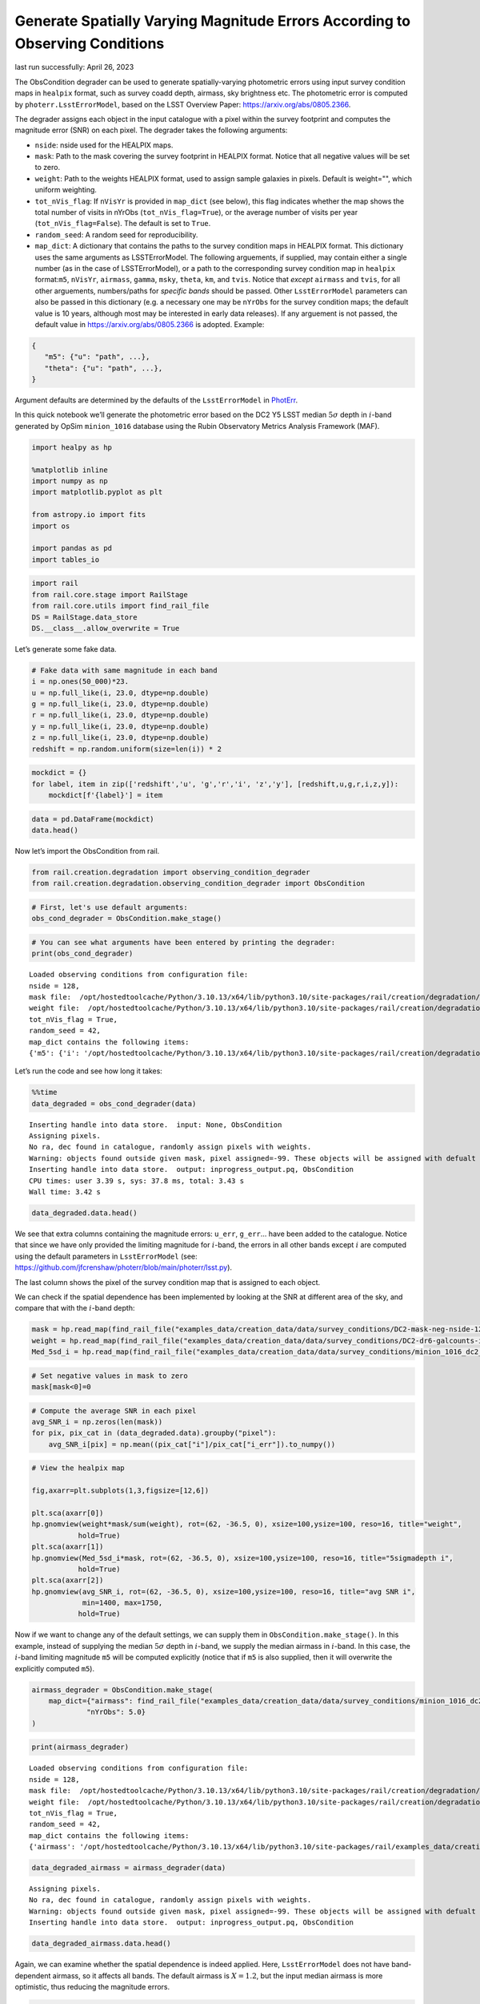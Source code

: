 Generate Spatially Varying Magnitude Errors According to Observing Conditions
=============================================================================

last run successfully: April 26, 2023

The ObsCondition degrader can be used to generate spatially-varying
photometric errors using input survey condition maps in ``healpix``
format, such as survey coadd depth, airmass, sky brightness etc. The
photometric error is computed by ``photerr.LsstErrorModel``, based on
the LSST Overview Paper: https://arxiv.org/abs/0805.2366.

The degrader assigns each object in the input catalogue with a pixel
within the survey footprint and computes the magnitude error (SNR) on
each pixel. The degrader takes the following arguments:

-  ``nside``: nside used for the HEALPIX maps.
-  ``mask``: Path to the mask covering the survey footprint in HEALPIX
   format. Notice that all negative values will be set to zero.
-  ``weight``: Path to the weights HEALPIX format, used to assign sample
   galaxies in pixels. Default is weight="", which uniform weighting.
-  ``tot_nVis_flag``: If ``nVisYr`` is provided in ``map_dict`` (see
   below), this flag indicates whether the map shows the total number of
   visits in nYrObs (``tot_nVis_flag=True``), or the average number of
   visits per year (``tot_nVis_flag=False``). The default is set to
   ``True``.
-  ``random_seed``: A random seed for reproducibility.
-  ``map_dict``: A dictionary that contains the paths to the survey
   condition maps in HEALPIX format. This dictionary uses the same
   arguments as LSSTErrorModel. The following arguements, if supplied,
   may contain either a single number (as in the case of
   LSSTErrorModel), or a path to the corresponding survey condition map
   in ``healpix`` format:``m5``, ``nVisYr``, ``airmass``, ``gamma``,
   ``msky``, ``theta``, ``km``, and ``tvis``. Notice that *except*
   ``airmass`` and ``tvis``, for all other arguements, numbers/paths for
   *specific bands* should be passed. Other ``LsstErrorModel``
   parameters can also be passed in this dictionary (e.g. a necessary
   one may be ``nYrObs`` for the survey condition maps; the default
   value is 10 years, although most may be interested in early data
   releases). If any arguement is not passed, the default value in
   https://arxiv.org/abs/0805.2366 is adopted. Example:

.. code:: json

   {
      "m5": {"u": "path", ...}, 
      "theta": {"u": "path", ...},
   }

Argument defaults are determined by the defaults of the
``LsstErrorModel`` in
`PhotErr <https://github.com/jfcrenshaw/photerr>`__.

In this quick notebook we’ll generate the photometric error based on the
DC2 Y5 LSST median :math:`5\sigma` depth in :math:`i`-band generated by
OpSim ``minion_1016`` database using the Rubin Observatory Metrics
Analysis Framework (MAF).

.. code:: ipython3

    import healpy as hp
    
    %matplotlib inline
    import numpy as np
    import matplotlib.pyplot as plt
    
    from astropy.io import fits
    import os
    
    import pandas as pd
    import tables_io

.. code:: ipython3

    import rail
    from rail.core.stage import RailStage
    from rail.core.utils import find_rail_file
    DS = RailStage.data_store
    DS.__class__.allow_overwrite = True

Let’s generate some fake data.

.. code:: ipython3

    # Fake data with same magnitude in each band
    i = np.ones(50_000)*23.
    u = np.full_like(i, 23.0, dtype=np.double)
    g = np.full_like(i, 23.0, dtype=np.double)
    r = np.full_like(i, 23.0, dtype=np.double)
    y = np.full_like(i, 23.0, dtype=np.double)
    z = np.full_like(i, 23.0, dtype=np.double)
    redshift = np.random.uniform(size=len(i)) * 2

.. code:: ipython3

    mockdict = {}
    for label, item in zip(['redshift','u', 'g','r','i', 'z','y'], [redshift,u,g,r,i,z,y]):
        mockdict[f'{label}'] = item

.. code:: ipython3

    data = pd.DataFrame(mockdict)
    data.head()




.. raw:: html

    <div>
    <style scoped>
        .dataframe tbody tr th:only-of-type {
            vertical-align: middle;
        }
    
        .dataframe tbody tr th {
            vertical-align: top;
        }
    
        .dataframe thead th {
            text-align: right;
        }
    </style>
    <table border="1" class="dataframe">
      <thead>
        <tr style="text-align: right;">
          <th></th>
          <th>redshift</th>
          <th>u</th>
          <th>g</th>
          <th>r</th>
          <th>i</th>
          <th>z</th>
          <th>y</th>
        </tr>
      </thead>
      <tbody>
        <tr>
          <th>0</th>
          <td>0.905692</td>
          <td>23.0</td>
          <td>23.0</td>
          <td>23.0</td>
          <td>23.0</td>
          <td>23.0</td>
          <td>23.0</td>
        </tr>
        <tr>
          <th>1</th>
          <td>0.008942</td>
          <td>23.0</td>
          <td>23.0</td>
          <td>23.0</td>
          <td>23.0</td>
          <td>23.0</td>
          <td>23.0</td>
        </tr>
        <tr>
          <th>2</th>
          <td>0.629562</td>
          <td>23.0</td>
          <td>23.0</td>
          <td>23.0</td>
          <td>23.0</td>
          <td>23.0</td>
          <td>23.0</td>
        </tr>
        <tr>
          <th>3</th>
          <td>1.220909</td>
          <td>23.0</td>
          <td>23.0</td>
          <td>23.0</td>
          <td>23.0</td>
          <td>23.0</td>
          <td>23.0</td>
        </tr>
        <tr>
          <th>4</th>
          <td>1.987787</td>
          <td>23.0</td>
          <td>23.0</td>
          <td>23.0</td>
          <td>23.0</td>
          <td>23.0</td>
          <td>23.0</td>
        </tr>
      </tbody>
    </table>
    </div>



Now let’s import the ObsCondition from rail.

.. code:: ipython3

    from rail.creation.degradation import observing_condition_degrader
    from rail.creation.degradation.observing_condition_degrader import ObsCondition

.. code:: ipython3

    # First, let's use default arguments:
    obs_cond_degrader = ObsCondition.make_stage()

.. code:: ipython3

    # You can see what arguments have been entered by printing the degrader:
    print(obs_cond_degrader)


.. parsed-literal::

    Loaded observing conditions from configuration file: 
    nside = 128, 
    mask file:  /opt/hostedtoolcache/Python/3.10.13/x64/lib/python3.10/site-packages/rail/creation/degradation/../../examples_data/creation_data/data/survey_conditions/DC2-mask-neg-nside-128.fits, 
    weight file:  /opt/hostedtoolcache/Python/3.10.13/x64/lib/python3.10/site-packages/rail/creation/degradation/../../examples_data/creation_data/data/survey_conditions/DC2-dr6-galcounts-i20-i25.3-nside-128.fits, 
    tot_nVis_flag = True, 
    random_seed = 42, 
    map_dict contains the following items: 
    {'m5': {'i': '/opt/hostedtoolcache/Python/3.10.13/x64/lib/python3.10/site-packages/rail/creation/degradation/../../examples_data/creation_data/data/survey_conditions/minion_1016_dc2_Median_fiveSigmaDepth_i_and_nightlt1825_HEAL.fits'}, 'nYrObs': 5.0}


Let’s run the code and see how long it takes:

.. code:: ipython3

    %%time
    data_degraded = obs_cond_degrader(data)


.. parsed-literal::

    Inserting handle into data store.  input: None, ObsCondition
    Assigning pixels.
    No ra, dec found in catalogue, randomly assign pixels with weights.
    Warning: objects found outside given mask, pixel assigned=-99. These objects will be assigned with defualt error from LSST error model!
    Inserting handle into data store.  output: inprogress_output.pq, ObsCondition
    CPU times: user 3.39 s, sys: 37.8 ms, total: 3.43 s
    Wall time: 3.42 s


.. code:: ipython3

    data_degraded.data.head()




.. raw:: html

    <div>
    <style scoped>
        .dataframe tbody tr th:only-of-type {
            vertical-align: middle;
        }
    
        .dataframe tbody tr th {
            vertical-align: top;
        }
    
        .dataframe thead th {
            text-align: right;
        }
    </style>
    <table border="1" class="dataframe">
      <thead>
        <tr style="text-align: right;">
          <th></th>
          <th>redshift</th>
          <th>u</th>
          <th>u_err</th>
          <th>g</th>
          <th>g_err</th>
          <th>r</th>
          <th>r_err</th>
          <th>i</th>
          <th>i_err</th>
          <th>z</th>
          <th>z_err</th>
          <th>y</th>
          <th>y_err</th>
          <th>ra</th>
          <th>decl</th>
          <th>pixel</th>
        </tr>
      </thead>
      <tbody>
        <tr>
          <th>0</th>
          <td>0.905692</td>
          <td>22.992718</td>
          <td>0.019997</td>
          <td>23.008932</td>
          <td>0.008050</td>
          <td>22.992422</td>
          <td>0.007802</td>
          <td>23.001066</td>
          <td>0.014987</td>
          <td>22.963393</td>
          <td>0.016124</td>
          <td>22.967642</td>
          <td>0.035845</td>
          <td>61.171875</td>
          <td>-40.620185</td>
          <td>162135</td>
        </tr>
        <tr>
          <th>1</th>
          <td>0.008942</td>
          <td>22.971834</td>
          <td>0.019661</td>
          <td>23.010025</td>
          <td>0.008055</td>
          <td>23.020903</td>
          <td>0.007919</td>
          <td>22.990186</td>
          <td>0.013443</td>
          <td>22.983485</td>
          <td>0.016389</td>
          <td>23.018049</td>
          <td>0.037475</td>
          <td>63.632812</td>
          <td>-34.953865</td>
          <td>154458</td>
        </tr>
        <tr>
          <th>2</th>
          <td>0.629562</td>
          <td>23.038423</td>
          <td>0.020757</td>
          <td>22.994247</td>
          <td>0.007989</td>
          <td>23.010904</td>
          <td>0.007877</td>
          <td>22.984970</td>
          <td>0.014422</td>
          <td>23.013104</td>
          <td>0.016790</td>
          <td>23.013980</td>
          <td>0.037341</td>
          <td>52.795276</td>
          <td>-42.210370</td>
          <td>164170</td>
        </tr>
        <tr>
          <th>3</th>
          <td>1.220909</td>
          <td>23.011367</td>
          <td>0.020303</td>
          <td>22.987832</td>
          <td>0.007962</td>
          <td>22.995811</td>
          <td>0.007816</td>
          <td>22.985820</td>
          <td>0.014616</td>
          <td>23.007550</td>
          <td>0.016714</td>
          <td>23.017984</td>
          <td>0.037473</td>
          <td>53.789062</td>
          <td>-39.450895</td>
          <td>160588</td>
        </tr>
        <tr>
          <th>4</th>
          <td>1.987787</td>
          <td>23.004049</td>
          <td>0.020183</td>
          <td>23.008596</td>
          <td>0.008049</td>
          <td>22.992514</td>
          <td>0.007802</td>
          <td>23.000959</td>
          <td>0.014822</td>
          <td>23.004027</td>
          <td>0.016666</td>
          <td>22.964041</td>
          <td>0.035732</td>
          <td>69.609375</td>
          <td>-28.971532</td>
          <td>145763</td>
        </tr>
      </tbody>
    </table>
    </div>



We see that extra columns containing the magnitude errors: ``u_err``,
``g_err``\ … have been added to the catalogue. Notice that since we have
only provided the limiting magnitude for :math:`i`-band, the errors in
all other bands except :math:`i` are computed using the default
parameters in ``LsstErrorModel`` (see:
https://github.com/jfcrenshaw/photerr/blob/main/photerr/lsst.py).

The last column shows the pixel of the survey condition map that is
assigned to each object.

We can check if the spatial dependence has been implemented by looking
at the SNR at different area of the sky, and compare that with the
:math:`i`-band depth:

.. code:: ipython3

    mask = hp.read_map(find_rail_file("examples_data/creation_data/data/survey_conditions/DC2-mask-neg-nside-128.fits"))
    weight = hp.read_map(find_rail_file("examples_data/creation_data/data/survey_conditions/DC2-dr6-galcounts-i20-i25.3-nside-128.fits"))
    Med_5sd_i = hp.read_map(find_rail_file("examples_data/creation_data/data/survey_conditions/minion_1016_dc2_Median_fiveSigmaDepth_i_and_nightlt1825_HEAL.fits"))


.. code:: ipython3

    # Set negative values in mask to zero
    mask[mask<0]=0

.. code:: ipython3

    # Compute the average SNR in each pixel
    avg_SNR_i = np.zeros(len(mask))
    for pix, pix_cat in (data_degraded.data).groupby("pixel"):
        avg_SNR_i[pix] = np.mean((pix_cat["i"]/pix_cat["i_err"]).to_numpy())

.. code:: ipython3

    # View the healpix map
    
    fig,axarr=plt.subplots(1,3,figsize=[12,6])
    
    plt.sca(axarr[0])
    hp.gnomview(weight*mask/sum(weight), rot=(62, -36.5, 0), xsize=100,ysize=100, reso=16, title="weight",
               hold=True)
    plt.sca(axarr[1])
    hp.gnomview(Med_5sd_i*mask, rot=(62, -36.5, 0), xsize=100,ysize=100, reso=16, title="5sigmadepth i",
               hold=True)
    plt.sca(axarr[2])
    hp.gnomview(avg_SNR_i, rot=(62, -36.5, 0), xsize=100,ysize=100, reso=16, title="avg SNR i",
                min=1400, max=1750,
               hold=True)



.. image:: ../../../docs/rendered/creation_examples/example_ObsConditions_files/../../../docs/rendered/creation_examples/example_ObsConditions_22_0.png


Now if we want to change any of the default settings, we can supply them
in ``ObsCondition.make_stage()``. In this example, instead of supplying
the median :math:`5\sigma` depth in :math:`i`-band, we supply the median
airmass in :math:`i`-band. In this case, the :math:`i`-band limiting
magnitude ``m5`` will be computed explicitly (notice that if ``m5`` is
also supplied, then it will overwrite the explicitly computed ``m5``).

.. code:: ipython3

    airmass_degrader = ObsCondition.make_stage(
        map_dict={"airmass": find_rail_file("examples_data/creation_data/data/survey_conditions/minion_1016_dc2_Median_airmass_i_and_nightlt1825_HEAL.fits"),
                 "nYrObs": 5.0}
    )

.. code:: ipython3

    print(airmass_degrader)


.. parsed-literal::

    Loaded observing conditions from configuration file: 
    nside = 128, 
    mask file:  /opt/hostedtoolcache/Python/3.10.13/x64/lib/python3.10/site-packages/rail/creation/degradation/../../examples_data/creation_data/data/survey_conditions/DC2-mask-neg-nside-128.fits, 
    weight file:  /opt/hostedtoolcache/Python/3.10.13/x64/lib/python3.10/site-packages/rail/creation/degradation/../../examples_data/creation_data/data/survey_conditions/DC2-dr6-galcounts-i20-i25.3-nside-128.fits, 
    tot_nVis_flag = True, 
    random_seed = 42, 
    map_dict contains the following items: 
    {'airmass': '/opt/hostedtoolcache/Python/3.10.13/x64/lib/python3.10/site-packages/rail/examples_data/creation_data/data/survey_conditions/minion_1016_dc2_Median_airmass_i_and_nightlt1825_HEAL.fits', 'nYrObs': 5.0}


.. code:: ipython3

    data_degraded_airmass = airmass_degrader(data)


.. parsed-literal::

    Assigning pixels.
    No ra, dec found in catalogue, randomly assign pixels with weights.
    Warning: objects found outside given mask, pixel assigned=-99. These objects will be assigned with defualt error from LSST error model!
    Inserting handle into data store.  output: inprogress_output.pq, ObsCondition


.. code:: ipython3

    data_degraded_airmass.data.head()




.. raw:: html

    <div>
    <style scoped>
        .dataframe tbody tr th:only-of-type {
            vertical-align: middle;
        }
    
        .dataframe tbody tr th {
            vertical-align: top;
        }
    
        .dataframe thead th {
            text-align: right;
        }
    </style>
    <table border="1" class="dataframe">
      <thead>
        <tr style="text-align: right;">
          <th></th>
          <th>redshift</th>
          <th>u</th>
          <th>u_err</th>
          <th>g</th>
          <th>g_err</th>
          <th>r</th>
          <th>r_err</th>
          <th>i</th>
          <th>i_err</th>
          <th>z</th>
          <th>z_err</th>
          <th>y</th>
          <th>y_err</th>
          <th>ra</th>
          <th>decl</th>
          <th>pixel</th>
        </tr>
      </thead>
      <tbody>
        <tr>
          <th>0</th>
          <td>0.905692</td>
          <td>22.992845</td>
          <td>0.019652</td>
          <td>23.008888</td>
          <td>0.008011</td>
          <td>22.992444</td>
          <td>0.007780</td>
          <td>23.000725</td>
          <td>0.010207</td>
          <td>22.963483</td>
          <td>0.016085</td>
          <td>22.967855</td>
          <td>0.035617</td>
          <td>61.171875</td>
          <td>-40.620185</td>
          <td>162135</td>
        </tr>
        <tr>
          <th>1</th>
          <td>0.008942</td>
          <td>22.972841</td>
          <td>0.018975</td>
          <td>23.009923</td>
          <td>0.007972</td>
          <td>23.020776</td>
          <td>0.007870</td>
          <td>22.992634</td>
          <td>0.010121</td>
          <td>22.983570</td>
          <td>0.016306</td>
          <td>23.017796</td>
          <td>0.036954</td>
          <td>63.632812</td>
          <td>-34.953865</td>
          <td>154458</td>
        </tr>
        <tr>
          <th>2</th>
          <td>0.629562</td>
          <td>23.037129</td>
          <td>0.020051</td>
          <td>22.994301</td>
          <td>0.007915</td>
          <td>23.010844</td>
          <td>0.007834</td>
          <td>22.989520</td>
          <td>0.010105</td>
          <td>23.013042</td>
          <td>0.016710</td>
          <td>23.013801</td>
          <td>0.036869</td>
          <td>52.795276</td>
          <td>-42.210370</td>
          <td>164170</td>
        </tr>
        <tr>
          <th>3</th>
          <td>1.220909</td>
          <td>23.010959</td>
          <td>0.019578</td>
          <td>22.987953</td>
          <td>0.007883</td>
          <td>22.995835</td>
          <td>0.007770</td>
          <td>22.990243</td>
          <td>0.010105</td>
          <td>23.007511</td>
          <td>0.016629</td>
          <td>23.017736</td>
          <td>0.036960</td>
          <td>53.789062</td>
          <td>-39.450895</td>
          <td>160588</td>
        </tr>
        <tr>
          <th>4</th>
          <td>1.987787</td>
          <td>23.003878</td>
          <td>0.019339</td>
          <td>23.008493</td>
          <td>0.007953</td>
          <td>22.992566</td>
          <td>0.007749</td>
          <td>23.000657</td>
          <td>0.010165</td>
          <td>23.004003</td>
          <td>0.016566</td>
          <td>22.964613</td>
          <td>0.035182</td>
          <td>69.609375</td>
          <td>-28.971532</td>
          <td>145763</td>
        </tr>
      </tbody>
    </table>
    </div>



Again, we can examine whether the spatial dependence is indeed applied.
Here, ``LsstErrorModel`` does not have band-dependent airmass, so it
affects all bands. The default airmass is :math:`X=1.2`, but the input
median airmass is more optimistic, thus reducing the magnitude errors.

.. code:: ipython3

    Med_airmass_i = hp.read_map(find_rail_file("examples_data/creation_data/data/survey_conditions/minion_1016_dc2_Median_airmass_i_and_nightlt1825_HEAL.fits"))

Compute the average SNR in each pixel for i and r bands:

.. code:: ipython3

    avg_SNR_i_airmass = np.zeros(len(mask))
    avg_SNR_r_airmass = np.zeros(len(mask))
    for pix, pix_cat in (data_degraded_airmass.data).groupby("pixel"):
        avg_SNR_i_airmass[pix] = np.mean((pix_cat["i"]/pix_cat["i_err"]).to_numpy())
        avg_SNR_r_airmass[pix] = np.mean((pix_cat["r"]/pix_cat["r_err"]).to_numpy())

View the healpix map:

.. code:: ipython3

    fig,axarr=plt.subplots(1,3,figsize=[12,6])
    
    plt.sca(axarr[0])
    hp.gnomview(Med_airmass_i*mask, rot=(62, -36.5, 0), xsize=100,ysize=100, reso=16, title="airmass i",
               hold=True)
    plt.sca(axarr[1])
    hp.gnomview(avg_SNR_i_airmass, rot=(62, -36.5, 0), xsize=100,ysize=100, reso=16, title="avg SNR i",
                min=2240, max=2280,
               hold=True)
    
    plt.sca(axarr[2])
    hp.gnomview(avg_SNR_r_airmass, rot=(62, -36.5, 0), xsize=100,ysize=100, reso=16, title="avg SNR r",
                min=2930, max=2970,
               hold=True)



.. image:: ../../../docs/rendered/creation_examples/example_ObsConditions_files/../../../docs/rendered/creation_examples/example_ObsConditions_33_0.png


In both cases, we see a negative correlation between the airmass and the
SNR in :math:`i` and :math:`r` bands, as expected.

